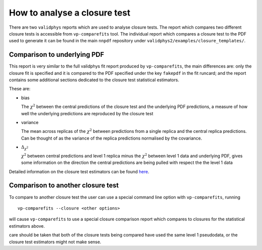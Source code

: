 How to analyse a closure test
=============================

There are two ``validphys`` reports which are used to analyse closure
tests. The report which compares two different closure tests is
accessible from ``vp-comparefits`` tool. The individual report which
compares a closure test to the PDF used to generate it can be found in
the main ``nnpdf`` repository under
``validphys2/examples/closure_templates/``.

Comparison to underlying PDF
----------------------------

This report is very similar to the full validphys fit report produced by
``vp-comparefits``, the main differences are: only the closure fit is
specified and it is compared to the PDF specified under the key
``fakepdf`` in the fit runcard; and the report contains some additional
sections dedicated to the closure test statistical estimators.

These are:

-  bias

   The :math:`\chi^2` between the central predictions of the closure
   test and the underlying PDF predictions, a measure of how well the
   underlying predictions are reproduced by the closure test
-  variance

   The mean across replicas of the :math:`\chi^2` between predictions
   from a single replica and the central replica predictions. Can be
   thought of as the variance of the replica predictions normalised by
   the covariance.

-  :math:`\Delta_{\chi^2}`

   :math:`\chi^2` between central predictions and level 1 replica minus
   the :math:`\chi^2` between level 1 data and underlying PDF, gives
   some information on the direction the central predictions are being
   pulled with respect the the level 1 data

Detailed information on the closure test estimators can be found
`here <https://www.wiki.ed.ac.uk/display/nnpdfwiki/n3fit+closure+results?preview=/407535993/418483968/Statistics.pdf>`__.

Comparison to another closure test
----------------------------------

To compare to another closure test the user can use a special command
line option with ``vp-comparefits``, running

::

    vp-comparefits --closure <other options>

will cause ``vp-comparefits`` to use a special closure comparison report
which compares to closures for the statistical estimators above.

care should be taken that both of the closure tests being compared have
used the same level 1 pseudodata, or the closure test estimators might
not make sense.
